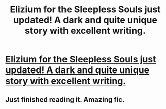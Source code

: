 #+TITLE: Elizium for the Sleepless Souls just updated! A dark and quite unique story with excellent writing.

* [[https://www.fanfiction.net/s/7713063/1/Elizium-for-the-Sleepless-Souls][Elizium for the Sleepless Souls just updated! A dark and quite unique story with excellent writing.]]
:PROPERTIES:
:Author: AGrainOfDust
:Score: 6
:DateUnix: 1390463407.0
:DateShort: 2014-Jan-23
:END:

** Just finished reading it. Amazing fic.
:PROPERTIES:
:Author: deirox
:Score: 1
:DateUnix: 1396454789.0
:DateShort: 2014-Apr-02
:END:
